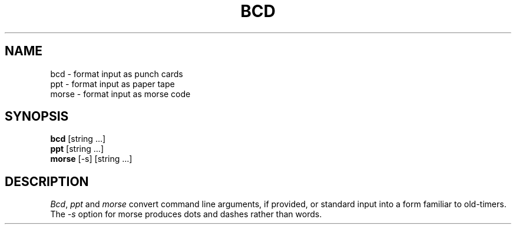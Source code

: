 .\" Copyright (c) 1988 Regents of the University of California.
.\" All rights reserved.
.\"
.\" Redistribution and use in source and binary forms are permitted provided
.\" that: (1) source distributions retain this entire copyright notice and
.\" comment, and (2) distributions including binaries display the following
.\" acknowledgement:  ``This product includes software developed by the
.\" University of California, Berkeley and its contributors'' in the
.\" documentation or other materials provided with the distribution and in
.\" all advertising materials mentioning features or use of this software.
.\" Neither the name of the University nor the names of its contributors may
.\" be used to endorse or promote products derived from this software without
.\" specific prior written permission.
.\" THIS SOFTWARE IS PROVIDED ``AS IS'' AND WITHOUT ANY EXPRESS OR IMPLIED
.\" WARRANTIES, INCLUDING, WITHOUT LIMITATION, THE IMPLIED WARRANTIES OF
.\" MERCHANTABILITY AND FITNESS FOR A PARTICULAR PURPOSE.
.\"
.\"	@(#)bcd.6	6.7 (Berkeley) 6/23/90
.\"
.TH "BCD" 6 "June 23, 1990"
.UC 7
.SH NAME
bcd \- format input as punch cards
.br
ppt \- format input as paper tape
.br
morse \- format input as morse code
.SH SYNOPSIS
\fBbcd\fP [string ...]
.br
\fBppt\fP [string ...]
.br
\fBmorse\fP [-s] [string ...]
.SH DESCRIPTION
\fIBcd\fP, \fIppt\fP and \fImorse\fP convert command line arguments, if
provided, or standard input into a form familiar to old-timers.  The
\fI-s\fP option for morse produces dots and dashes rather than words.
